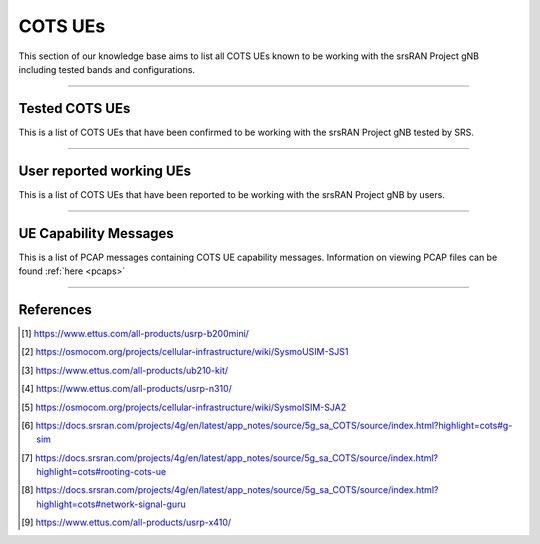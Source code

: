 .. _cots_ues:

COTS UEs
########

This section of our knowledge base aims to list all COTS UEs known to be working with the srsRAN Project gNB including tested bands and configurations.

----

.. _srs_tested_ues_kb:

Tested COTS UEs
***************

This is a list of COTS UEs that have been confirmed to be working with the srsRAN Project gNB tested by SRS.

.. csv-table:: SRS tested COTS UEs
    :file: .csv/cots_ues - srs_tested.csv
    :header-rows: 1
    :class: longtable

----

.. _reported_ues_kb:

User reported working UEs
*************************

This is a list of COTS UEs that have been reported to be working with the srsRAN Project gNB by users.

.. csv-table:: User reported COTS UEs
    :file: .csv/cots_ues - user_reported.csv
    :header-rows: 1
    :class: longtable

----

.. _ue_capabilities_kb:

UE Capability Messages
**********************

This is a list of PCAP messages containing COTS UE capability messages. Information on viewing PCAP files can be found :ref:`here <pcaps>`

.. csv-table:: UE Capability PCAP
    :file: .csv/cots_ue_capabilities - srs.csv
    :header-rows: 1
    :class: longtable

----

References
**********

.. [1] https://www.ettus.com/all-products/usrp-b200mini/
.. [2] https://osmocom.org/projects/cellular-infrastructure/wiki/SysmoUSIM-SJS1
.. [3] https://www.ettus.com/all-products/ub210-kit/
.. [4] https://www.ettus.com/all-products/usrp-n310/
.. [5] https://osmocom.org/projects/cellular-infrastructure/wiki/SysmoISIM-SJA2
.. [6] https://docs.srsran.com/projects/4g/en/latest/app_notes/source/5g_sa_COTS/source/index.html?highlight=cots#g-sim
.. [7] https://docs.srsran.com/projects/4g/en/latest/app_notes/source/5g_sa_COTS/source/index.html?highlight=cots#rooting-cots-ue
.. [8] https://docs.srsran.com/projects/4g/en/latest/app_notes/source/5g_sa_COTS/source/index.html?highlight=cots#network-signal-guru

.. [9] https://www.ettus.com/all-products/usrp-x410/
